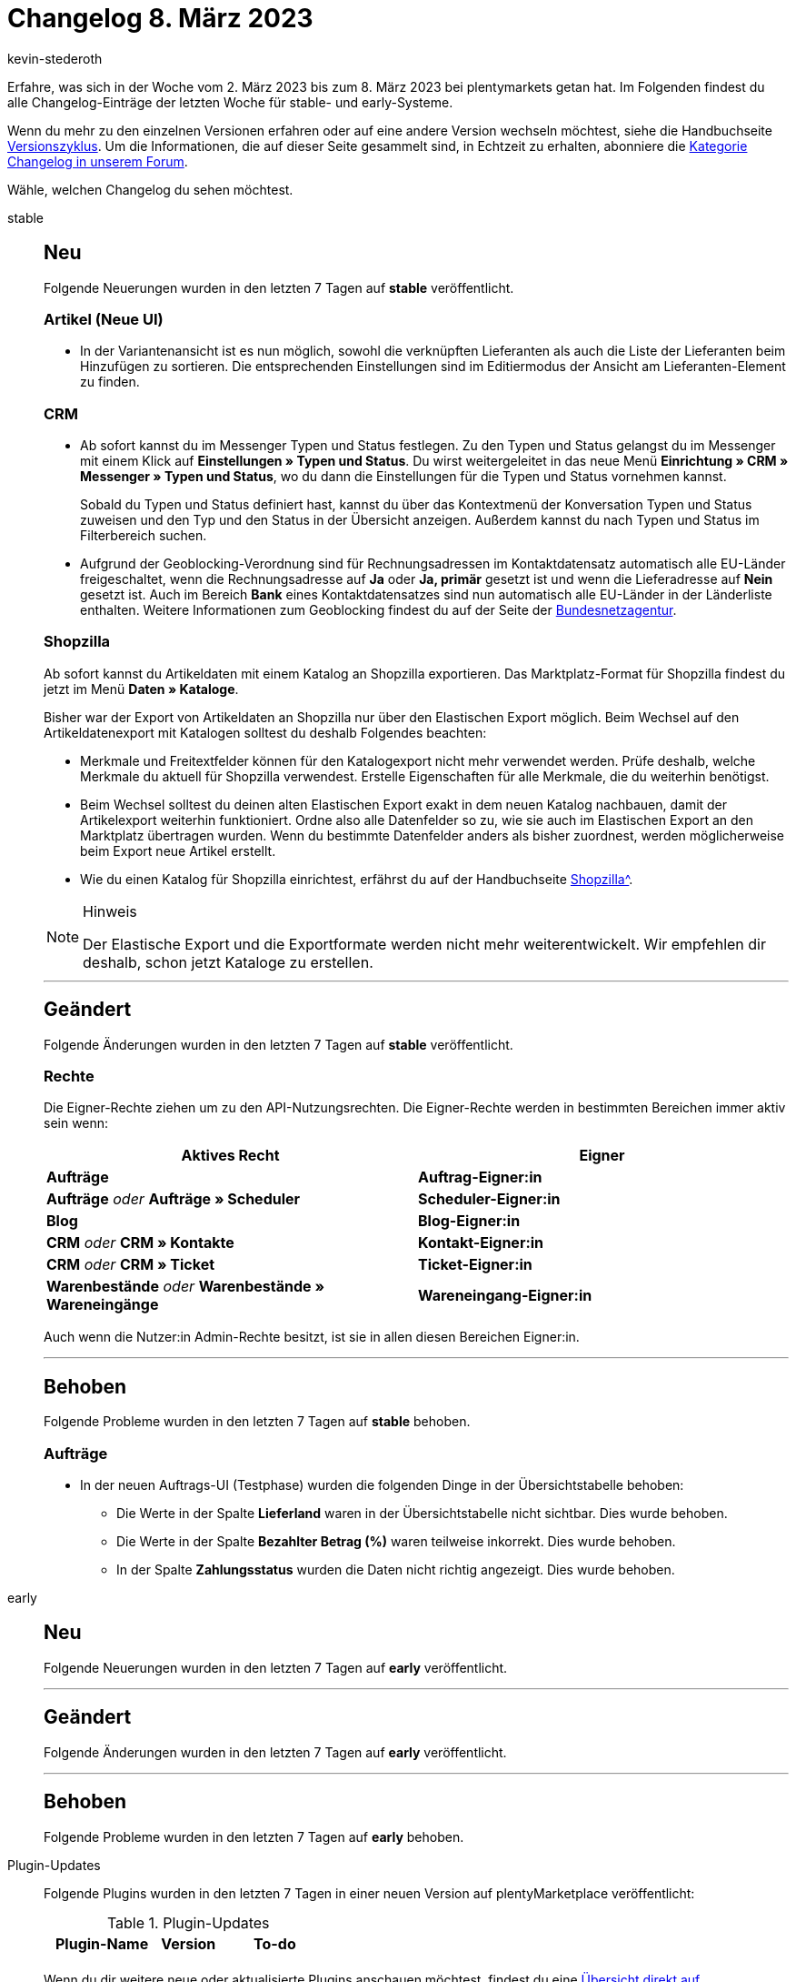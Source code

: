 = Changelog 8. März 2023
:author: kevin-stederoth
:sectnums!:
:page-index: false
:page-aliases: ROOT:changelog.adoc
:startWeekDate: 2. März 2023
:endWeekDate: 8. März 2023

// Ab diesem Eintrag weitermachen: LINK EINFÜGEN

Erfahre, was sich in der Woche vom {startWeekDate} bis zum {endWeekDate} bei plentymarkets getan hat. Im Folgenden findest du alle Changelog-Einträge der letzten Woche für stable- und early-Systeme.

Wenn du mehr zu den einzelnen Versionen erfahren oder auf eine andere Version wechseln möchtest, siehe die Handbuchseite xref:business-entscheidungen:versionszyklus.adoc#[Versionszyklus]. Um die Informationen, die auf dieser Seite gesammelt sind, in Echtzeit zu erhalten, abonniere die link:https://forum.plentymarkets.com/c/changelog[Kategorie Changelog in unserem Forum^].

Wähle, welchen Changelog du sehen möchtest.

[tabs]
====
stable::
+
--

:version: stable

[discrete]
== Neu

Folgende Neuerungen wurden in den letzten 7 Tagen auf *{version}* veröffentlicht.

[discrete]
=== Artikel (Neue UI)

* In der Variantenansicht ist es nun möglich, sowohl die verknüpften Lieferanten als auch die Liste der Lieferanten beim Hinzufügen zu sortieren. Die entsprechenden Einstellungen sind im Editiermodus der Ansicht am Lieferanten-Element zu finden.

[discrete]
=== CRM

* Ab sofort kannst du im Messenger Typen und Status festlegen. Zu den Typen und Status gelangst du im Messenger mit einem Klick auf *Einstellungen » Typen und Status*. Du wirst weitergeleitet in das neue Menü *Einrichtung » CRM » Messenger » Typen und Status*, wo du dann die Einstellungen für die Typen und Status vornehmen kannst.
+
Sobald du Typen und Status definiert hast, kannst du über das Kontextmenü der Konversation Typen und Status zuweisen und den Typ und den Status in der Übersicht anzeigen. Außerdem kannst du nach Typen und Status im Filterbereich suchen.
* Aufgrund der Geoblocking-Verordnung sind für Rechnungsadressen im Kontaktdatensatz automatisch alle EU-Länder freigeschaltet, wenn die Rechnungsadresse auf *Ja* oder *Ja, primär* gesetzt ist und wenn die Lieferadresse auf *Nein* gesetzt ist. Auch im Bereich *Bank* eines Kontaktdatensatzes sind nun automatisch alle EU-Länder in der Länderliste enthalten. Weitere Informationen zum Geoblocking findest du auf der Seite der link:https://www.bundesnetzagentur.de/DE/Fachthemen/Digitalisierung/Internet/Geoblocking/start.html[Bundesnetzagentur^].

[discrete]
=== Shopzilla

Ab sofort kannst du Artikeldaten mit einem Katalog an Shopzilla exportieren. Das Marktplatz-Format für Shopzilla findest du jetzt im Menü *Daten » Kataloge*.

Bisher war der Export von Artikeldaten an Shopzilla nur über den Elastischen Export möglich. Beim Wechsel auf den Artikeldatenexport mit Katalogen solltest du deshalb Folgendes beachten:

* Merkmale und Freitextfelder können für den Katalogexport nicht mehr verwendet werden. Prüfe deshalb, welche Merkmale du aktuell für Shopzilla verwendest. Erstelle Eigenschaften für alle Merkmale, die du weiterhin benötigst.
* Beim Wechsel solltest du deinen alten Elastischen Export exakt in dem neuen Katalog nachbauen, damit der Artikelexport weiterhin funktioniert. Ordne also alle Datenfelder so zu, wie sie auch im Elastischen Export an den Marktplatz übertragen wurden. Wenn du bestimmte Datenfelder anders als bisher zuordnest, werden möglicherweise beim Export neue Artikel erstellt.
* Wie du einen Katalog für Shopzilla einrichtest, erfährst du auf der Handbuchseite xref:maerkte:shopzilla.adoc#catalogue-export[Shopzilla^].

[NOTE]
.Hinweis
======
Der Elastische Export und die Exportformate werden nicht mehr weiterentwickelt. Wir empfehlen dir deshalb, schon jetzt Kataloge zu erstellen.
======

'''

[discrete]
== Geändert

Folgende Änderungen wurden in den letzten 7 Tagen auf *{version}* veröffentlicht.

[discrete]
=== Rechte

Die Eigner-Rechte ziehen um zu den API-Nutzungsrechten. Die Eigner-Rechte werden in bestimmten Bereichen immer aktiv sein wenn:

[cols=2]
|======
|Aktives Recht |Eigner

|*Aufträge*
|
*Auftrag-Eigner:in*

|
*Aufträge*
_oder_
*Aufträge » Scheduler*
|
*Scheduler-Eigner:in*

|*Blog*
|
*Blog-Eigner:in*

|
*CRM*
_oder_
*CRM » Kontakte*
|
*Kontakt-Eigner:in*

|
*CRM*
_oder_
*CRM » Ticket*
|
*Ticket-Eigner:in*

|
*Warenbestände*
_oder_
*Warenbestände » Wareneingänge*
|
*Wareneingang-Eigner:in*
|======

Auch wenn die Nutzer:in Admin-Rechte besitzt, ist sie in allen diesen Bereichen Eigner:in.

'''

[discrete]
== Behoben

Folgende Probleme wurden in den letzten 7 Tagen auf *{version}* behoben.

[discrete]
=== Aufträge

* In der neuen Auftrags-UI (Testphase) wurden die folgenden Dinge in der Übersichtstabelle behoben:
** Die Werte in der Spalte *Lieferland* waren in der Übersichtstabelle nicht sichtbar. Dies wurde behoben.
** Die Werte in der Spalte *Bezahlter Betrag (%)* waren teilweise inkorrekt. Dies wurde behoben.
** In der Spalte *Zahlungsstatus* wurden die Daten nicht richtig angezeigt. Dies wurde behoben.

--

early::
+
--

:version: early

[discrete]
== Neu

Folgende Neuerungen wurden in den letzten 7 Tagen auf *{version}* veröffentlicht.



'''

[discrete]
== Geändert

Folgende Änderungen wurden in den letzten 7 Tagen auf *{version}* veröffentlicht.



'''

[discrete]
== Behoben

Folgende Probleme wurden in den letzten 7 Tagen auf *{version}* behoben.



--

Plugin-Updates::
+
--
Folgende Plugins wurden in den letzten 7 Tagen in einer neuen Version auf plentyMarketplace veröffentlicht:

.Plugin-Updates
[cols="2, 1, 2"]
|===
|Plugin-Name |Version |To-do

|
|
|

|===

Wenn du dir weitere neue oder aktualisierte Plugins anschauen möchtest, findest du eine link:https://marketplace.plentymarkets.com/plugins?sorting=variation.createdAt_desc&page=1&items=50[Übersicht direkt auf plentyMarketplace^].

--

====
